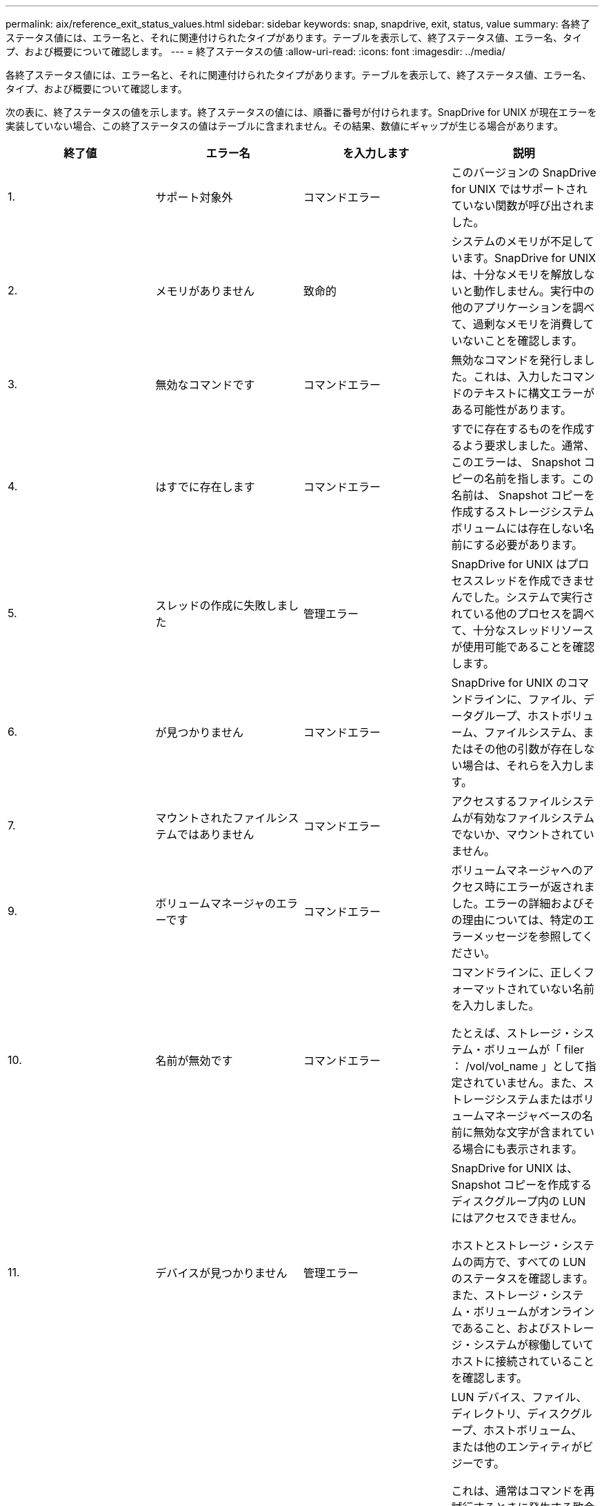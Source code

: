 ---
permalink: aix/reference_exit_status_values.html 
sidebar: sidebar 
keywords: snap, snapdrive, exit, status, value 
summary: 各終了ステータス値には、エラー名と、それに関連付けられたタイプがあります。テーブルを表示して、終了ステータス値、エラー名、タイプ、および概要について確認します。 
---
= 終了ステータスの値
:allow-uri-read: 
:icons: font
:imagesdir: ../media/


[role="lead"]
各終了ステータス値には、エラー名と、それに関連付けられたタイプがあります。テーブルを表示して、終了ステータス値、エラー名、タイプ、および概要について確認します。

次の表に、終了ステータスの値を示します。終了ステータスの値には、順番に番号が付けられます。SnapDrive for UNIX が現在エラーを実装していない場合、この終了ステータスの値はテーブルに含まれません。その結果、数値にギャップが生じる場合があります。

|===
| 終了値 | エラー名 | を入力します | 説明 


 a| 
1.
 a| 
サポート対象外
 a| 
コマンドエラー
 a| 
このバージョンの SnapDrive for UNIX ではサポートされていない関数が呼び出されました。



 a| 
2.
 a| 
メモリがありません
 a| 
致命的
 a| 
システムのメモリが不足しています。SnapDrive for UNIX は、十分なメモリを解放しないと動作しません。実行中の他のアプリケーションを調べて、過剰なメモリを消費していないことを確認します。



 a| 
3.
 a| 
無効なコマンドです
 a| 
コマンドエラー
 a| 
無効なコマンドを発行しました。これは、入力したコマンドのテキストに構文エラーがある可能性があります。



 a| 
4.
 a| 
はすでに存在します
 a| 
コマンドエラー
 a| 
すでに存在するものを作成するよう要求しました。通常、このエラーは、 Snapshot コピーの名前を指します。この名前は、 Snapshot コピーを作成するストレージシステムボリュームには存在しない名前にする必要があります。



 a| 
5.
 a| 
スレッドの作成に失敗しました
 a| 
管理エラー
 a| 
SnapDrive for UNIX はプロセススレッドを作成できませんでした。システムで実行されている他のプロセスを調べて、十分なスレッドリソースが使用可能であることを確認します。



 a| 
6.
 a| 
が見つかりません
 a| 
コマンドエラー
 a| 
SnapDrive for UNIX のコマンドラインに、ファイル、データグループ、ホストボリューム、ファイルシステム、またはその他の引数が存在しない場合は、それらを入力します。



 a| 
7.
 a| 
マウントされたファイルシステムではありません
 a| 
コマンドエラー
 a| 
アクセスするファイルシステムが有効なファイルシステムでないか、マウントされていません。



 a| 
9.
 a| 
ボリュームマネージャのエラーです
 a| 
コマンドエラー
 a| 
ボリュームマネージャへのアクセス時にエラーが返されました。エラーの詳細およびその理由については、特定のエラーメッセージを参照してください。



 a| 
10.
 a| 
名前が無効です
 a| 
コマンドエラー
 a| 
コマンドラインに、正しくフォーマットされていない名前を入力しました。

たとえば、ストレージ・システム・ボリュームが「 filer ： /vol/vol_name 」として指定されていません。また、ストレージシステムまたはボリュームマネージャベースの名前に無効な文字が含まれている場合にも表示されます。



 a| 
11.
 a| 
デバイスが見つかりません
 a| 
管理エラー
 a| 
SnapDrive for UNIX は、 Snapshot コピーを作成するディスクグループ内の LUN にはアクセスできません。

ホストとストレージ・システムの両方で、すべての LUN のステータスを確認します。また、ストレージ・システム・ボリュームがオンラインであること、およびストレージ・システムが稼働していてホストに接続されていることを確認します。



 a| 
12.
 a| 
ビジーです
 a| 
コマンドエラー
 a| 
LUN デバイス、ファイル、ディレクトリ、ディスクグループ、ホストボリューム、 または他のエンティティがビジーです。

これは、通常はコマンドを再試行するときに発生する致命的でないエラーです。リソースまたはプロセスがハングし、 SnapDrive for UNIX でオブジェクトがビジー状態になって使用できなくなっていることを示す場合があります。

また、 I/O トラフィックの負荷が高くなりすぎて Snapshot コピーを正常に作成できないときに、 Snapshot コピーを作成しようとしている可能性もあります。



 a| 
13
 a| 
初期化できません
 a| 
致命的
 a| 
SnapDrive for UNIX は、必要なサードパーティの資料を初期化できませんでした。これは、ファイルシステム、ボリュームマネージャ、ホストクラスタソフトウェア、マルチパスソフトウェアなどです。



 a| 
14
 a| 
SnapDrive がビジーです
 a| 
SnapDrive がビジーです
 a| 
別のユーザまたはプロセスが、 SnapDrive で処理を実行するように要求したのと同時に、同じホストまたはストレージシステム上で処理を実行しています。処理を再試行してください。

このメッセージは、他のプロセスがハングしたことを意味し、強制終了する必要がある場合があります。


NOTE: 状況によっては、 Snapshot のリストア処理に時間がかかることがあります。ハングしたと思われるプロセスが、 Snapshot のリストア処理が完了するのを待機しているだけではないことを確認します。



 a| 
15
 a| 
構成ファイルのエラーです
 a| 
致命的
 a| 
snapdrive.conf ファイルのエントリが無効、不適切、または整合性がない。詳細については、該当するエラーメッセージを参照してください。SnapDrive for UNIX を続行するには、このファイルを修正する必要があります。



 a| 
17
 a| 
権限が無効です
 a| 
コマンドエラー
 a| 
このコマンドを実行する権限がありません。SnapDrive for UNIX を実行するには、 root としてログインする必要があります。



 a| 
18
 a| 
ストレージシステムがありません
 a| 
管理エラー
 a| 
SnapDrive for UNIX は、このコマンドに必要なストレージシステムにアクセスできません。エラーメッセージに示されたストレージシステムへの接続を確認してください。



 a| 
19
 a| 
ファイラーログインが正しくありません
 a| 
管理エラー
 a| 
指定したログイン情報を使用して SnapDrive for UNIX からストレージシステムにログインすることはできません。



 a| 
20
 a| 
ライセンスが無効です
 a| 
管理エラー
 a| 
このストレージシステム上で実行するには、サービス SnapDrive for UNIX のライセンスが必要です。



 a| 
22
 a| 
fs をフリーズできません
 a| 
管理エラー
 a| 
SnapDrive for UNIX で、 Snapshot コピーを作成するために指定されたファイルシステムをフリーズできなかったため、 Snapshot の作成処理に失敗しました。ファイルシステムをフリーズするのに十分な I/O トラフィックが少ないことを確認してから、コマンドを再試行してください。



 a| 
27
 a| 
整合性のない Snapshot コピーです
 a| 
管理エラー
 a| 
ディスクグループのイメージに整合性がない Snapshot コピーからのリストアが要求されたため、 Snapshot のリストア処理に失敗しました。整合性のない画像は、次の場合に発生する可能性があります。

* SnapDrive for UNIX を使用して Snapshot コピーを作成していない。
* Snapshot 作成処理は、整合性のあるビットが設定される前に中断されたため、（重大なシステム障害の場合のように）クリーンアップできませんでした。
* 作成後に Snapshot コピーで何らかのデータの問題が発生しました。




 a| 
28
 a| 
HBA 障害です
 a| 
管理エラー
 a| 
SnapDrive for UNIX で、 HBA から情報を取得しようとしてエラーが発生しました。



 a| 
29
 a| 
メタデータが無効です
 a| 
管理エラー
 a| 
SnapDrive for UNIX で、 Snapshot コピーの作成時に書き込んだ Snapshot コピーメタデータにエラーが発生しました。



 a| 
30
 a| 
Snapshot コピーのメタデータがありません
 a| 
管理エラー
 a| 
メタデータに要求されたディスクグループが一部含まれていないため、 SnapDrive for UNIX では Snapshot リストア処理を実行できません。



 a| 
31.
 a| 
パスワードファイルが正しくありません
 a| 
管理エラー
 a| 
パスワードファイルのエントリが正しくありません。このストレージ・システムのログイン・エントリを削除するには、 SnapDrive config delete コマンドを使用します。次に、 SnapDrive config set_user_name_` コマンドを使用して、ログイン情報を再入力します。



 a| 
33
 a| 
パスワードファイルのエントリがありません
 a| 
管理エラー
 a| 
パスワードファイルにこのストレージシステム用のエントリがありません。SnapDrive for UNIX を実行する必要のあるすべてのストレージ・システムに対して、 SnapDrive config set_username filername_` コマンドを実行します。その後、もう一度この処理を実行してください。



 a| 
34
 a| 
NetAPPLUN ではありません
 a| 
管理エラー
 a| 
SnapDrive for UNIX コマンドで、ネットアップストレージシステムにない LUN が検出されました。



 a| 
35
 a| 
ユーザは中止されました
 a| 
管理エラー
 a| 
処理の確認を求めるプロンプトが表示され、処理を実行する必要がないことを確認できます。



 a| 
36
 a| 
I/O ストリームエラー
 a| 
管理エラー
 a| 
システム入力ルーチンまたはシステム出力ルーチンが、 SnapDrive for UNIX が認識しなかったエラーを返しました。

snapdrive .dc を実行し、その情報をネットアップテクニカルサポートに送信して、リカバリを完了するために実行する手順を決定します。



 a| 
37
 a| 
ファイルシステムがいっぱいです
 a| 
管理エラー
 a| 
ファイルシステムに十分なスペースがないため、ファイルの書き込みが失敗しました。適切なファイルシステムに十分なスペースが解放されていれば、 SnapDrive for UNIX の処理を続行できます。



 a| 
38
 a| 
ファイルエラー
 a| 
管理エラー
 a| 
SnapDrive for UNIX がシステム構成ファイルまたは一時ファイルの読み取りまたは書き込みを行っているときに、 I/O エラーが発生しました。



 a| 
39
 a| 
重複するディスクグループです
 a| 
コマンドエラー
 a| 
SnapDrive for UNIX でディスクグループをアクティブ化しようとすると、重複するマイナーノード番号が取得されました。



 a| 
40
 a| 
ファイルシステムの解凍に失敗しました。
 a| 
管理エラー
 a| 
ファイルシステム上のシステムアクティビティにより、 snap create コマンドが失敗しました。通常この問題は、 SnapDrive for UNIX ファイルシステムがフリーズしたときに、 Snapshot コピーの作成に必要となり、 Snapshot コピーが完了する前にタイムアウトになります。



 a| 
43
 a| 
この名前はすでに使用されています
 a| 
コマンドエラー
 a| 
SnapDrive for UNIX は、ディスクグループ、ホストボリューム、ファイルシステム、または LUN の作成を試みましたが、すでに名前が使用されています。修正するには、使用していない名前を選択し、 SnapDrive for UNIX コマンドを再入力します。



 a| 
44
 a| 
ファイルシステムマネージャのエラーです
 a| 
致命的
 a| 
SnapDrive for UNIX で、次の場合にファイルシステムから予期しないエラーが発生しました：

* ファイルシステムを作成しようとしています
* ファイルシステムのマウントテーブルにエントリを作成し、ブート時にファイルシステムを自動的にマウントします。


このコードと共に表示されるエラーメッセージのテキストは、ファイルシステムで発生したエラーを示しています。リカバリを完了するための手順を判断できるように、メッセージを記録してネットアップテクニカルサポートに送信します。



 a| 
45
 a| 
マウントポイントエラー
 a| 
管理エラー
 a| 
ファイルシステムマウントポイントがシステムマウントテーブルファイルに表示されました。修正するには、使用中でないマウントポイントまたはマウントテーブルに含まれているマウントポイントを選択し、 SnapDrive for UNIX コマンドを再入力します。



 a| 
46
 a| 
LUN が見つかりません
 a| 
コマンドエラー
 a| 
SnapDrive for UNIX コマンドが、ストレージ・システム上に存在しなかった LUN にアクセスしようとしました。

正しく設定するには、 LUN が存在すること、および LUN 名が正しく入力されていることを確認します。



 a| 
47
 a| 
イニシエータグループが見つかりません
 a| 
管理エラー
 a| 
ストレージシステムのイニシエータグループに想定どおりアクセスできませんでした。そのため、 SnapDrive for UNIX では現在の処理を完了できません。

具体的なエラーメッセージには、問題の内容と解決に必要な手順が記載されています。問題を修正してからコマンドをもう一度実行してください。



 a| 
48
 a| 
オブジェクトはオフラインです
 a| 
管理エラー
 a| 
SnapDrive for UNIX は、オブジェクト（ボリュームなど）へのアクセスを試みましたが、オブジェクトがオフラインであるために失敗しました。



 a| 
49
 a| 
競合するエンティティ
 a| 
コマンドエラー
 a| 
SnapDrive for UNIX で igroup の作成が試行されましたが、同じ名前の igroup が見つかりました。



 a| 
50
 a| 
クリーンアップエラーです
 a| 
致命的
 a| 
SnapDrive for UNIX で、削除する必要がある項目が検出されましたが、まだ存在しています。



 a| 
51
 a| 
ディスクグループ ID が競合しています
 a| 
コマンドエラー
 a| 
SnapDrive snap connect コマンドは ' 既存のディスク・グループと競合するディスク・グループ ID を要求しました

これは通常、元のホスト上の SnapDrive snap connect コマンドが、それをサポートしていないシステム上で試行されることを意味します。この問題を解決するには、別のホストから処理を実行してください。



 a| 
52
 a| 
LUN がどのホストにもマッピングされていません
 a| 
管理エラー
 a| 
LUN はどのホストにもマッピングされていません。つまり、このボリュームはストレージシステムのイニシエータグループに属していません。アクセスできるようにするには、 SnapDrive for UNIX の外部にある現在のホストに LUN をマッピングする必要があります。



 a| 
53
 a| 
LUN がローカルホストにマッピングされていません
 a| 
管理エラー
 a| 
LUN は現在のホストにマッピングされていません。つまり、現在のホストのイニシエータを含むストレージシステムのイニシエータグループには属しません。アクセスできるようにするには、 SnapDrive for UNIX の外部にある現在のホストに LUN をマッピングする必要があります。



 a| 
54
 a| 
LUN は外部 igroup を使用してマッピングされています
 a| 
管理エラー
 a| 
LUN は外部ストレージシステムのイニシエータグループを使用してマッピングされます。つまり、ローカルホスト上にないイニシエータのみを含むストレージシステム igroup に属していることになります。

そのため、 SnapDrive for UNIX では LUN を削除できません。

SnapDrive for UNIX を使用して LUN を削除するには、その LUN がローカル igroup 、つまりローカルホストで検出されたイニシエータのみを含む igroup にのみ属している必要があります。



 a| 
55
 a| 
LUN は、混在 igroup を使用してマッピングされます
 a| 
管理エラー
 a| 
LUN は、混在ストレージシステムのイニシエータグループを使用してマッピングされます。つまり、ローカルホストで検出された両方のイニシエータを含むストレージシステム igroup に属していて、イニシエータが見つかりません。

このため、 SnapDrive for UNIX では LUN を切断できません。

SnapDrive for UNIX を使用して LUN を切断するには、その LUN がローカル igroup または外部 igroup にのみ属していて、混在 igroup には属していない必要があります。（ローカル igroup には、ローカルホストで検出されたイニシエータのみが含まれています。外部 igroup には、ローカルホストで検出されなかったイニシエータが含まれています）



 a| 
56
 a| 
Snapshot コピーのリストアに失敗しました
 a| 
管理エラー
 a| 
SnapDrive for UNIX は、 Snapshot リストア処理を試行しましたが、 Snapshot コピーに LUN が含まれていない状態で失敗しました。

具体的なエラーメッセージには、問題の内容と解決に必要な手順が記載されています。問題を修正してからコマンドをもう一度実行してください。



 a| 
58
 a| 
ホストのリブートが必要です
 a| 
管理エラー
 a| 
内部データを更新するには、ホストオペレーティングシステムをリブートする必要があります。SnapDrive for UNIX では、この更新のためにホストが準備されていますが、現在の処理を完了できません。

ホストをリブートしてから、このメッセージが表示されるようにする SnapDrive for UNIX コマンドラインを再入力してください。リブートが完了すると、処理を完了できるようになります。



 a| 
59
 a| 
ホスト、 LUN の準備が必要です
 a| 
管理エラー
 a| 
現在の処理を完了するには、ホストオペレーティングシステムで内部データを更新する必要があります。この更新は、新しい LUN を作成できるようにするために必要です。

SnapDrive for UNIX は ' プロビジョニングの自動ホスト準備が無効になっているため ' 更新を実行できませんこれは 'napdrive.conf 変数 _enable-implicit-host-preparation_' がオフに設定されているためですホストの自動準備を無効 SnapDrive にした状態で、 lun config prepare luns コマンドを使用してホストで LUN をプロビジョニングする準備を行うか、または手動で準備手順を実行する必要があります。

このエラー・メッセージが表示されないようにするには 'napdrive.conf ファイルで '_enable-implicit-host-preparation_' の値を "`on ’に設定します



 a| 
62
 a| 
空ではありません
 a| 
コマンドエラー
 a| 
SnapDrive for UNIX がストレージ・システム・ボリュームまたはディレクトリを削除できなかったため、エラーが発生しました。この問題は、別のユーザまたはプロセスが、 SnapDrive が削除しようとするファイルをまったく同じ時刻と同じディレクトリに作成した場合に発生することがあります。このエラーを回避するには、一度にストレージ・システム・ボリュームを使用するユーザが 1 人だけであることを確認してください。



 a| 
63
 a| 
タイムアウトが切れました
 a| 
コマンドエラー
 a| 
SnapDrive for UNIX が 50 分以内に LUN をリストアできなかったため、エラーが発生しました。

リカバリを完了するための手順を判断できるように、メッセージを記録してネットアップテクニカルサポートに送信します。



 a| 
64
 a| 
サービスが実行されていません
 a| 
管理エラー
 a| 
NFS エンティティを指定した SnapDrive for UNIX コマンドで、ストレージシステムが NFS サービスを実行していないため、エラーが発生しました。



 a| 
126
 a| 
不明なエラーです
 a| 
管理エラー
 a| 
重大な不明なエラーが発生しました。「 napdrive.dc 」ユーティリティを実行し、その結果を分析のためにネットアップのテクニカルサポートに送信します。



 a| 
127
 a| 
内部エラー
 a| 
致命的
 a| 
SnapDrive for UNIX の内部エラーが発生しました。「 napdrive.dc 」を実行し、その結果を分析のためにネットアップのテクニカルサポートに送信します。

|===